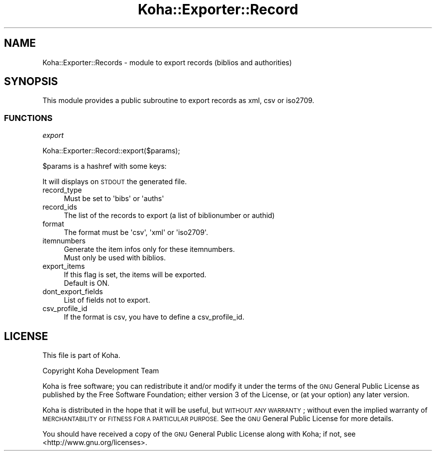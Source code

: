.\" Automatically generated by Pod::Man 4.14 (Pod::Simple 3.40)
.\"
.\" Standard preamble:
.\" ========================================================================
.de Sp \" Vertical space (when we can't use .PP)
.if t .sp .5v
.if n .sp
..
.de Vb \" Begin verbatim text
.ft CW
.nf
.ne \\$1
..
.de Ve \" End verbatim text
.ft R
.fi
..
.\" Set up some character translations and predefined strings.  \*(-- will
.\" give an unbreakable dash, \*(PI will give pi, \*(L" will give a left
.\" double quote, and \*(R" will give a right double quote.  \*(C+ will
.\" give a nicer C++.  Capital omega is used to do unbreakable dashes and
.\" therefore won't be available.  \*(C` and \*(C' expand to `' in nroff,
.\" nothing in troff, for use with C<>.
.tr \(*W-
.ds C+ C\v'-.1v'\h'-1p'\s-2+\h'-1p'+\s0\v'.1v'\h'-1p'
.ie n \{\
.    ds -- \(*W-
.    ds PI pi
.    if (\n(.H=4u)&(1m=24u) .ds -- \(*W\h'-12u'\(*W\h'-12u'-\" diablo 10 pitch
.    if (\n(.H=4u)&(1m=20u) .ds -- \(*W\h'-12u'\(*W\h'-8u'-\"  diablo 12 pitch
.    ds L" ""
.    ds R" ""
.    ds C` ""
.    ds C' ""
'br\}
.el\{\
.    ds -- \|\(em\|
.    ds PI \(*p
.    ds L" ``
.    ds R" ''
.    ds C`
.    ds C'
'br\}
.\"
.\" Escape single quotes in literal strings from groff's Unicode transform.
.ie \n(.g .ds Aq \(aq
.el       .ds Aq '
.\"
.\" If the F register is >0, we'll generate index entries on stderr for
.\" titles (.TH), headers (.SH), subsections (.SS), items (.Ip), and index
.\" entries marked with X<> in POD.  Of course, you'll have to process the
.\" output yourself in some meaningful fashion.
.\"
.\" Avoid warning from groff about undefined register 'F'.
.de IX
..
.nr rF 0
.if \n(.g .if rF .nr rF 1
.if (\n(rF:(\n(.g==0)) \{\
.    if \nF \{\
.        de IX
.        tm Index:\\$1\t\\n%\t"\\$2"
..
.        if !\nF==2 \{\
.            nr % 0
.            nr F 2
.        \}
.    \}
.\}
.rr rF
.\" ========================================================================
.\"
.IX Title "Koha::Exporter::Record 3pm"
.TH Koha::Exporter::Record 3pm "2025-09-25" "perl v5.32.1" "User Contributed Perl Documentation"
.\" For nroff, turn off justification.  Always turn off hyphenation; it makes
.\" way too many mistakes in technical documents.
.if n .ad l
.nh
.SH "NAME"
Koha::Exporter::Records \- module to export records (biblios and authorities)
.SH "SYNOPSIS"
.IX Header "SYNOPSIS"
This module provides a public subroutine to export records as xml, csv or iso2709.
.SS "\s-1FUNCTIONS\s0"
.IX Subsection "FUNCTIONS"
\fIexport\fR
.IX Subsection "export"
.PP
.Vb 1
\&    Koha::Exporter::Record::export($params);
.Ve
.PP
\&\f(CW$params\fR is a hashref with some keys:
.PP
It will displays on \s-1STDOUT\s0 the generated file.
.IP "record_type" 4
.IX Item "record_type"
.Vb 1
\&  Must be set to \*(Aqbibs\*(Aq or \*(Aqauths\*(Aq
.Ve
.IP "record_ids" 4
.IX Item "record_ids"
.Vb 1
\&  The list of the records to export (a list of biblionumber or authid)
.Ve
.IP "format" 4
.IX Item "format"
.Vb 1
\&  The format must be \*(Aqcsv\*(Aq, \*(Aqxml\*(Aq or \*(Aqiso2709\*(Aq.
.Ve
.IP "itemnumbers" 4
.IX Item "itemnumbers"
.Vb 1
\&  Generate the item infos only for these itemnumbers.
\&
\&  Must only be used with biblios.
.Ve
.IP "export_items" 4
.IX Item "export_items"
.Vb 2
\&  If this flag is set, the items will be exported.
\&  Default is ON.
.Ve
.IP "dont_export_fields" 4
.IX Item "dont_export_fields"
.Vb 1
\&  List of fields not to export.
.Ve
.IP "csv_profile_id" 4
.IX Item "csv_profile_id"
.Vb 1
\&  If the format is csv, you have to define a csv_profile_id.
.Ve
.SH "LICENSE"
.IX Header "LICENSE"
This file is part of Koha.
.PP
Copyright Koha Development Team
.PP
Koha is free software; you can redistribute it and/or modify it
under the terms of the \s-1GNU\s0 General Public License as published by
the Free Software Foundation; either version 3 of the License, or
(at your option) any later version.
.PP
Koha is distributed in the hope that it will be useful, but
\&\s-1WITHOUT ANY WARRANTY\s0; without even the implied warranty of
\&\s-1MERCHANTABILITY\s0 or \s-1FITNESS FOR A PARTICULAR PURPOSE.\s0 See the
\&\s-1GNU\s0 General Public License for more details.
.PP
You should have received a copy of the \s-1GNU\s0 General Public License
along with Koha; if not, see <http://www.gnu.org/licenses>.
